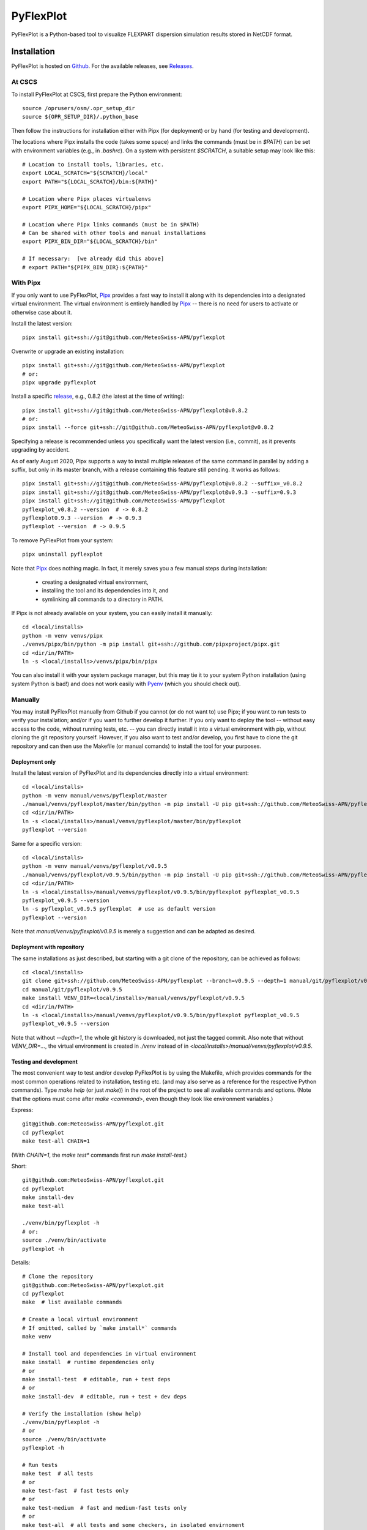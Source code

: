 ==========
PyFlexPlot
==========

PyFlexPlot is a Python-based tool to visualize FLEXPART dispersion simulation results stored in NetCDF format.

Installation
============

PyFlexPlot is hosted on `Github`_.
For the available releases, see `Releases`_.

.. _`Github`: https://github.com/MeteoSwiss-APN/pyflexplot
.. _`Releases`: https://github.com/MeteoSwiss-APN/pyflexplot/releases

At CSCS
-------

To install PyFlexPlot at CSCS, first prepare the Python environment::

    source /oprusers/osm/.opr_setup_dir
    source ${OPR_SETUP_DIR}/.python_base

Then follow the instructions for installation either with Pipx (for deployment) or by hand (for testing and development).

The locations where Pipx installs the code (takes some space) and links the commands (must be in `$PATH`) can be set with environment variables (e.g., in `.bashrc`).
On a system with persistent `$SCRATCH`, a suitable setup may look like this::

    # Location to install tools, libraries, etc.
    export LOCAL_SCRATCH="${SCRATCH}/local"
    export PATH="${LOCAL_SCRATCH}/bin:${PATH}"

    # Location where Pipx places virtualenvs
    export PIPX_HOME="${LOCAL_SCRATCH}/pipx"

    # Location where Pipx links commands (must be in $PATH)
    # Can be shared with other tools and manual installations
    export PIPX_BIN_DIR="${LOCAL_SCRATCH}/bin"

    # If necessary:  [we already did this above]
    # export PATH="${PIPX_BIN_DIR}:${PATH}"

With Pipx
---------

If you only want to use PyFlexPlot, `Pipx`_ provides a fast way to install it along with its dependencies into a designated virtual environment.
The virtual environment is entirely handled by `Pipx`_ -- there is no need for users to activate or otherwise case about it.

Install the latest version::

    pipx install git+ssh://git@github.com/MeteoSwiss-APN/pyflexplot

Overwrite or upgrade an existing installation::

    pipx install git+ssh://git@github.com/MeteoSwiss-APN/pyflexplot
    # or:
    pipx upgrade pyflexplot

Install a specific `release`_, e.g., 0.8.2 (the latest at the time of writing)::

    pipx install git+ssh://git@github.com/MeteoSwiss-APN/pyflexplot@v0.8.2
    # or:
    pipx install --force git+ssh://git@github.com/MeteoSwiss-APN/pyflexplot@v0.8.2

Specifying a release is recommended unless you specifically want the latest
version (i.e., commit), as it prevents upgrading by accident.

As of early August 2020, Pipx supports a way to install multiple releases of the same command in parallel by adding a suffix, but only in its master branch, with a release containing this feature still pending.
It works as follows::

    pipx install git+ssh://git@github.com/MeteoSwiss-APN/pyflexplot@v0.8.2 --suffix=_v0.8.2
    pipx install git+ssh://git@github.com/MeteoSwiss-APN/pyflexplot@v0.9.3 --suffix=0.9.3
    pipx install git+ssh://git@github.com/MeteoSwiss-APN/pyflexplot
    pyflexplot_v0.8.2 --version  # -> 0.8.2
    pyflexplot0.9.3 --version  # -> 0.9.3
    pyflexplot --version  # -> 0.9.5

.. _`release`: https://github.com/MeteoSwiss-APN/pyflexplot/releases

To remove PyFlexPlot from your system::

    pipx uninstall pyflexplot

Note that `Pipx`_ does nothing magic.
In fact, it merely saves you a few manual steps during installation:

    * creating a designated virtual environment,
    * installing the tool and its dependencies into it, and
    * symlinking all commands to a directory in PATH.

If Pipx is not already available on your system, you can easily install it manually::

    cd <local/installs>
    python -m venv venvs/pipx
    ./venvs/pipx/bin/python -m pip install git+ssh://github.com/pipxproject/pipx.git
    cd <dir/in/PATH>
    ln -s <local/installs>/venvs/pipx/bin/pipx

You can also install it with your system package manager, but this may tie it to your system Python installation (using system Python is bad!) and does not work easily with `Pyenv`_ (which you should check out).

.. _`Pipx`: https://github.com/pipxproject/pipx
.. _`Pyenv`: https://github.com/pyenv/pyenv

Manually
--------

You may install PyFlexPlot manually from Github if you cannot (or do not want to) use Pipx; if you want to run tests to verify your installation; and/or if you want to further develop it further.
If you only want to deploy the tool -- without easy access to the code, without running tests, etc. -- you can directly install it into a virtual environment with pip, without cloning the git repository yourself.
However, if you also want to test and/or develop, you first have to clone the git repository and can then use the Makefile (or manual comands) to install the tool for your purposes.

Deployment only
+++++++++++++++

Install the latest version of PyFlexPlot and its dependencies directly into a virtual environment::

    cd <local/installs>
    python -m venv manual/venvs/pyflexplot/master
    ./manual/venvs/pyflexplot/master/bin/python -m pip install -U pip git+ssh://github.com/MeteoSwiss-APN/pyflexplot
    cd <dir/in/PATH>
    ln -s <local/installs>/manual/venvs/pyflexplot/master/bin/pyflexplot
    pyflexplot --version

Same for a specific version::

    cd <local/installs>
    python -m venv manual/venvs/pyflexplot/v0.9.5
    ./manual/venvs/pyflexplot/v0.9.5/bin/python -m pip install -U pip git+ssh://github.com/MeteoSwiss-APN/pyflexplot@v0.9.5
    cd <dir/in/PATH>
    ln -s <local/installs>/manual/venvs/pyflexplot/v0.9.5/bin/pyflexplot pyflexplot_v0.9.5
    pyflexplot_v0.9.5 --version
    ln -s pyflexplot_v0.9.5 pyflexplot  # use as default version
    pyflexplot --version

Note that `manual/venvs/pyflexplot/v0.9.5` is merely a suggestion and can be adapted as desired.

Deployment with repository
++++++++++++++++++++++++++

The same installations as just described, but starting with a git clone of the repository, can be achieved as follows::

    cd <local/installs>
    git clone git+ssh://github.com/MeteoSwiss-APN/pyflexplot --branch=v0.9.5 --depth=1 manual/git/pyflexplot/v0.9.5
    cd manual/git/pyflexplot/v0.9.5
    make install VENV_DIR=<local/installs>/manual/venvs/pyflexplot/v0.9.5
    cd <dir/in/PATH>
    ln -s <local/installs>/manual/venvs/pyflexplot/v0.9.5/bin/pyflexplot pyflexplot_v0.9.5
    pyflexplot_v0.9.5 --version

Note that without `--depth=1`, the whole git history is downloaded, not just the tagged commit.
Also note that without `VENV_DIR=...`, the virtual environment is created in `./venv` instead of in `<local/installs>/manual/venvs/pyflexplot/v0.9.5`.

Testing and development
+++++++++++++++++++++++

The most convenient way to test and/or develop PyFlexPlot is by using the Makefile, which provides commands for the most common operations related to installation, testing etc. (and may also serve as a reference for the respective Python commands).
Type `make help` (or just `make`)) in the root of the project to see all available commands and options.
(Note that the options must come after `make <command>`, even though they look like environment variables.)

Express::

    git@github.com:MeteoSwiss-APN/pyflexplot.git
    cd pyflexplot
    make test-all CHAIN=1

(With `CHAIN=1`, the `make test*` commands first run `make install-test`.)

Short::

    git@github.com:MeteoSwiss-APN/pyflexplot.git
    cd pyflexplot
    make install-dev
    make test-all

    ./venv/bin/pyflexplot -h
    # or:
    source ./venv/bin/activate
    pyflexplot -h

Details::

    # Clone the repository
    git@github.com:MeteoSwiss-APN/pyflexplot.git
    cd pyflexplot
    make  # list available commands

    # Create a local virtual environment
    # If omitted, called by `make install*` commands
    make venv

    # Install tool and dependencies in virtual environment
    make install  # runtime dependencies only
    # or
    make install-test  # editable, run + test deps
    # or
    make install-dev  # editable, run + test + dev deps

    # Verify the installation (show help)
    ./venv/bin/pyflexplot -h
    # or
    source ./venv/bin/activate
    pyflexplot -h

    # Run tests
    make test  # all tests
    # or
    make test-fast  # fast tests only
    # or
    make test-medium  # fast and medium-fast tests only
    # or
    make test-all  # all tests and some checkers, in isolated envirnoment

Usage
=====

To get a list of all available commands, just type::

    pyflexplot --help  # or -h

Plots -- including in- and output files -- are defined in setup files written in the `TOML`_ format.
(`TOML`_ files look similar to INI-files common in system configuration, but with a more well-defined syntax.)
Most command line flags are primarily useful during development and testing.

_`TOML`: https://github.com/toml-lang/toml

PyFlexPlot ships with a few sets of predefined plots for both operations and testing.
The standard operational deterministic dispersion plots based on COSMO-1 can be produced as follows::

    pyflexplot --preset=opr/cosmo1

This produces the plots defined in `pyflexplot/src/pyflexplot/data/presets/opr/cosmo1.toml` (check that file for input data paths etc.).
Specifically, it looks for a file matching `opr/cosmo1` (suffix omitted) in any preset path, which by default contains `pyflexplot/src/pyflexplot/data/presets`.

You can open all produced plots in an image viewer like `eog`::

    pyflexplot --open-all=eog --preset=test/cosmo1/concentration
    # or
    pyflexplot --open-first=feh --preset=test/cosmo2d/*

It's always good to double-check before-hand::

    pyflexplot --dry-run -vv --preset=opr/*

The presets interface is fairly powerful and useful during testing and development.
Some useful functionality includes::

    # List available presets (add `-v` or `-vv` for additional details)
    pyflexplot --preset=?

    # Use wild cards and multiple preset patterns
    pyflexplot --preset=test/cosmo1/* --preset=test/cosmo2e/basic_stats

    # Exclude some presets
    pyflexplot --preset=test/* --preset-skip=test/cosmo2d/multipanel*

While the plots are best specified in the setup files, sometimes you may want to change some parameters::

    pyflexplot --preset=test/cosmo1/deposition --setup lang en --setup domain ch

This will first read the setup files, and then substitute parameters you specified with `--setup` (removing duplicate specifications in the process).

Credits
-------

This package was created with `Cookiecutter`_ and the `MeteoSwiss-APN/mch-python-blueprint`_ project template.

.. _`Cookiecutter`: https://github.com/audreyr/cookiecutter
.. _`MeteoSwiss-APN/mch-python-blueprint`: https://github.com/MeteoSwiss-APN/mch-python-blueprint
